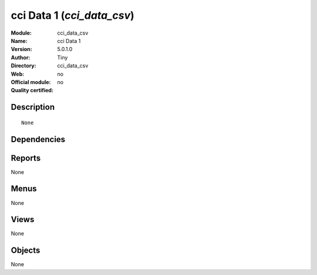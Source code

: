 
.. i18n: .. module:: cci_data_csv
.. i18n:     :synopsis: cci Data 1 
.. i18n:     :noindex:
.. i18n: .. 

.. module:: cci_data_csv
    :synopsis: cci Data 1 
    :noindex:
.. 

.. i18n: .. raw:: html
.. i18n: 
.. i18n:     <link rel="stylesheet" href="../_static/hide_objects_in_sidebar.css" type="text/css" />

.. raw:: html

    <link rel="stylesheet" href="../_static/hide_objects_in_sidebar.css" type="text/css" />

.. i18n: cci Data 1 (*cci_data_csv*)
.. i18n: ===========================
.. i18n: :Module: cci_data_csv
.. i18n: :Name: cci Data 1
.. i18n: :Version: 5.0.1.0
.. i18n: :Author: Tiny
.. i18n: :Directory: cci_data_csv
.. i18n: :Web: 
.. i18n: :Official module: no
.. i18n: :Quality certified: no

cci Data 1 (*cci_data_csv*)
===========================
:Module: cci_data_csv
:Name: cci Data 1
:Version: 5.0.1.0
:Author: Tiny
:Directory: cci_data_csv
:Web: 
:Official module: no
:Quality certified: no

.. i18n: Description
.. i18n: -----------

Description
-----------

.. i18n: ::
.. i18n: 
.. i18n:   None

::

  None

.. i18n: Dependencies
.. i18n: ------------

Dependencies
------------

.. i18n:  * :mod:`base`
.. i18n:  * :mod:`account`
.. i18n:  * :mod:`l10n_be`

 * :mod:`base`
 * :mod:`account`
 * :mod:`l10n_be`

.. i18n: Reports
.. i18n: -------

Reports
-------

.. i18n: None

None

.. i18n: Menus
.. i18n: -------

Menus
-------

.. i18n: None

None

.. i18n: Views
.. i18n: -----

Views
-----

.. i18n: None

None

.. i18n: Objects
.. i18n: -------

Objects
-------

.. i18n: None

None
